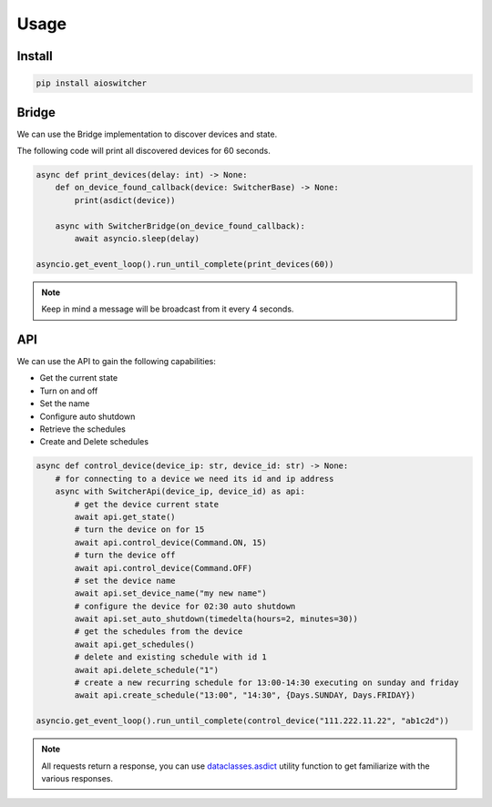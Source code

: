 =====
Usage
=====

-------
Install
-------

.. code-block:: shell

    pip install aioswitcher

------
Bridge
------

We can use the Bridge implementation to discover devices and state.

The following code will print all discovered devices for 60 seconds.

.. code-block:: python

    async def print_devices(delay: int) -> None:
        def on_device_found_callback(device: SwitcherBase) -> None:
            print(asdict(device))

        async with SwitcherBridge(on_device_found_callback):
            await asyncio.sleep(delay)

    asyncio.get_event_loop().run_until_complete(print_devices(60))

.. note:: Keep in mind a message will be broadcast from it every 4 seconds.

---
API
---

We can use the API to gain the following capabilities:

- Get the current state
- Turn on and off
- Set the name
- Configure auto shutdown
- Retrieve the schedules
- Create and Delete schedules


.. code-block:: python

    async def control_device(device_ip: str, device_id: str) -> None:
        # for connecting to a device we need its id and ip address
        async with SwitcherApi(device_ip, device_id) as api:
            # get the device current state
            await api.get_state()
            # turn the device on for 15
            await api.control_device(Command.ON, 15)
            # turn the device off
            await api.control_device(Command.OFF)
            # set the device name
            await api.set_device_name("my new name")
            # configure the device for 02:30 auto shutdown
            await api.set_auto_shutdown(timedelta(hours=2, minutes=30))
            # get the schedules from the device
            await api.get_schedules()
            # delete and existing schedule with id 1
            await api.delete_schedule("1")
            # create a new recurring schedule for 13:00-14:30 executing on sunday and friday
            await api.create_schedule("13:00", "14:30", {Days.SUNDAY, Days.FRIDAY})

    asyncio.get_event_loop().run_until_complete(control_device("111.222.11.22", "ab1c2d"))


.. note::
    All requests return a response, you can use `dataclasses.asdict`_ utility function to get
    familiarize with the various responses.

.. _dataclasses.asdict: https://docs.python.org/3/library/dataclasses.html#dataclasses.asdict

